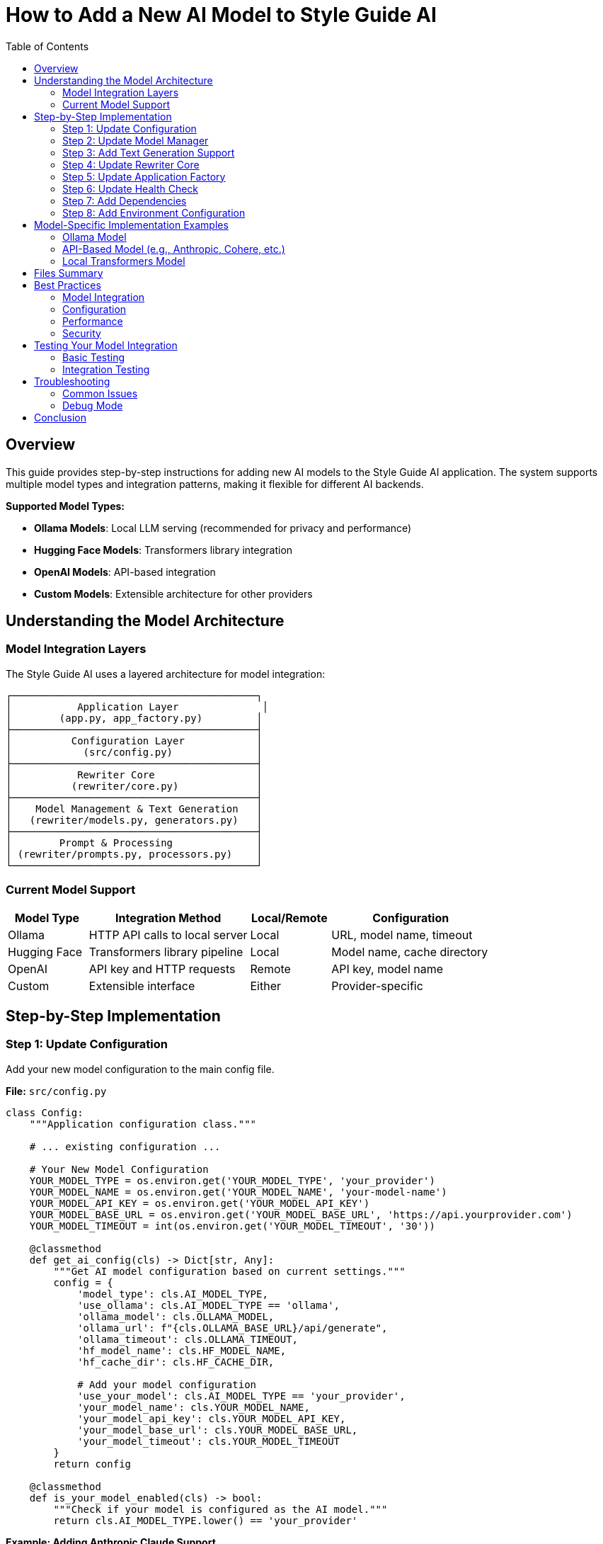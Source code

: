 = How to Add a New AI Model to Style Guide AI
:toc: left
:toc-title: Table of Contents
:source-highlighter: highlightjs

== Overview

This guide provides step-by-step instructions for adding new AI models to the Style Guide AI application. The system supports multiple model types and integration patterns, making it flexible for different AI backends.

[.lead]
**Supported Model Types:**

* **Ollama Models**: Local LLM serving (recommended for privacy and performance)
* **Hugging Face Models**: Transformers library integration
* **OpenAI Models**: API-based integration
* **Custom Models**: Extensible architecture for other providers

== Understanding the Model Architecture

=== Model Integration Layers

The Style Guide AI uses a layered architecture for model integration:

```
┌─────────────────────────────────────────┐
│           Application Layer              │
│        (app.py, app_factory.py)         │
├─────────────────────────────────────────┤
│          Configuration Layer            │
│            (src/config.py)              │
├─────────────────────────────────────────┤
│           Rewriter Core                 │
│          (rewriter/core.py)             │
├─────────────────────────────────────────┤
│    Model Management & Text Generation   │
│   (rewriter/models.py, generators.py)   │
├─────────────────────────────────────────┤
│        Prompt & Processing              │
│ (rewriter/prompts.py, processors.py)    │
└─────────────────────────────────────────┘
```

=== Current Model Support

[cols="1,2,1,2"]
|===
|Model Type |Integration Method |Local/Remote |Configuration

|Ollama
|HTTP API calls to local server
|Local
|URL, model name, timeout

|Hugging Face
|Transformers library pipeline
|Local
|Model name, cache directory

|OpenAI
|API key and HTTP requests
|Remote
|API key, model name

|Custom
|Extensible interface
|Either
|Provider-specific
|===

== Step-by-Step Implementation

=== Step 1: Update Configuration

Add your new model configuration to the main config file.

**File:** `src/config.py`

[source,python]
----
class Config:
    """Application configuration class."""
    
    # ... existing configuration ...
    
    # Your New Model Configuration
    YOUR_MODEL_TYPE = os.environ.get('YOUR_MODEL_TYPE', 'your_provider')
    YOUR_MODEL_NAME = os.environ.get('YOUR_MODEL_NAME', 'your-model-name')
    YOUR_MODEL_API_KEY = os.environ.get('YOUR_MODEL_API_KEY')
    YOUR_MODEL_BASE_URL = os.environ.get('YOUR_MODEL_BASE_URL', 'https://api.yourprovider.com')
    YOUR_MODEL_TIMEOUT = int(os.environ.get('YOUR_MODEL_TIMEOUT', '30'))
    
    @classmethod
    def get_ai_config(cls) -> Dict[str, Any]:
        """Get AI model configuration based on current settings."""
        config = {
            'model_type': cls.AI_MODEL_TYPE,
            'use_ollama': cls.AI_MODEL_TYPE == 'ollama',
            'ollama_model': cls.OLLAMA_MODEL,
            'ollama_url': f"{cls.OLLAMA_BASE_URL}/api/generate",
            'ollama_timeout': cls.OLLAMA_TIMEOUT,
            'hf_model_name': cls.HF_MODEL_NAME,
            'hf_cache_dir': cls.HF_CACHE_DIR,
            
            # Add your model configuration
            'use_your_model': cls.AI_MODEL_TYPE == 'your_provider',
            'your_model_name': cls.YOUR_MODEL_NAME,
            'your_model_api_key': cls.YOUR_MODEL_API_KEY,
            'your_model_base_url': cls.YOUR_MODEL_BASE_URL,
            'your_model_timeout': cls.YOUR_MODEL_TIMEOUT
        }
        return config
    
    @classmethod
    def is_your_model_enabled(cls) -> bool:
        """Check if your model is configured as the AI model."""
        return cls.AI_MODEL_TYPE.lower() == 'your_provider'
----

**Example: Adding Anthropic Claude Support**

[source,python]
----
class Config:
    # ... existing configuration ...
    
    # Anthropic Claude Configuration
    ANTHROPIC_API_KEY = os.environ.get('ANTHROPIC_API_KEY')
    ANTHROPIC_MODEL = os.environ.get('ANTHROPIC_MODEL', 'claude-3-sonnet-20240229')
    ANTHROPIC_BASE_URL = os.environ.get('ANTHROPIC_BASE_URL', 'https://api.anthropic.com')
    ANTHROPIC_TIMEOUT = int(os.environ.get('ANTHROPIC_TIMEOUT', '30'))
    
    @classmethod
    def get_ai_config(cls) -> Dict[str, Any]:
        config = {
            # ... existing config ...
            
            # Add Anthropic configuration
            'use_anthropic': cls.AI_MODEL_TYPE == 'anthropic',
            'anthropic_model': cls.ANTHROPIC_MODEL,
            'anthropic_api_key': cls.ANTHROPIC_API_KEY,
            'anthropic_base_url': cls.ANTHROPIC_BASE_URL,
            'anthropic_timeout': cls.ANTHROPIC_TIMEOUT
        }
        return config
    
    @classmethod
    def is_anthropic_enabled(cls) -> bool:
        """Check if Anthropic is configured as the AI model."""
        return cls.AI_MODEL_TYPE.lower() == 'anthropic'
----

=== Step 2: Update Model Manager

Extend the model manager to support your new model type.

**File:** `rewriter/models.py`

[source,python]
----
class ModelManager:
    """Manages AI model initialization and connectivity."""
    
    def __init__(self, model_name: str = "microsoft/DialoGPT-medium", 
                 use_ollama: bool = False, ollama_model: str = "llama3:8b",
                 use_your_model: bool = False, your_model_name: str = "your-model"):
        """Initialize the model manager."""
        self.model_name = model_name
        self.use_ollama = use_ollama
        self.ollama_model = ollama_model
        self.ollama_url = "http://localhost:11434/api/generate"
        
        # Add your model properties
        self.use_your_model = use_your_model
        self.your_model_name = your_model_name
        self.your_model_client = None
        
        self.model = None
        self.tokenizer = None
        self.generator = None
        
        # Initialize the appropriate model
        if use_ollama:
            self._test_ollama_connection()
        elif use_your_model:
            self._initialize_your_model()
        else:
            self._initialize_hf_model()
    
    def _initialize_your_model(self):
        """Initialize your custom model."""
        try:
            # Add your model initialization logic here
            # Example for API-based models:
            from src.config import Config
            
            api_key = Config.YOUR_MODEL_API_KEY
            if not api_key:
                logger.warning("Your model API key not provided")
                self.use_your_model = False
                return
            
            # Initialize your model client
            # self.your_model_client = YourModelClient(
            #     api_key=api_key,
            #     model=self.your_model_name,
            #     base_url=Config.YOUR_MODEL_BASE_URL
            # )
            
            logger.info(f"✅ Your model initialized successfully: {self.your_model_name}")
            
        except Exception as e:
            logger.error(f"❌ Failed to initialize your model: {e}")
            self.your_model_client = None
            self.use_your_model = False
    
    def is_available(self) -> bool:
        """Check if any model is available for use."""
        if self.use_ollama:
            return True  # Ollama connection was tested in init
        elif self.use_your_model:
            return self.your_model_client is not None
        return self.generator is not None
    
    def get_model_info(self) -> dict:
        """Get information about the current model setup."""
        return {
            'use_ollama': self.use_ollama,
            'ollama_model': self.ollama_model if self.use_ollama else None,
            'hf_model': self.model_name if not self.use_ollama and not self.use_your_model else None,
            'hf_available': HF_AVAILABLE,
            'use_your_model': self.use_your_model,
            'your_model_name': self.your_model_name if self.use_your_model else None,
            'is_available': self.is_available()
        }
----

**Example: Anthropic Claude Integration**

[source,python]
----
try:
    import anthropic
    ANTHROPIC_AVAILABLE = True
except ImportError:
    ANTHROPIC_AVAILABLE = False

class ModelManager:
    def __init__(self, model_name: str = "microsoft/DialoGPT-medium", 
                 use_ollama: bool = False, ollama_model: str = "llama3:8b",
                 use_anthropic: bool = False, anthropic_model: str = "claude-3-sonnet-20240229"):
        # ... existing initialization ...
        
        self.use_anthropic = use_anthropic
        self.anthropic_model = anthropic_model
        self.anthropic_client = None
        
        # Initialize the appropriate model
        if use_ollama:
            self._test_ollama_connection()
        elif use_anthropic:
            self._initialize_anthropic_model()
        else:
            self._initialize_hf_model()
    
    def _initialize_anthropic_model(self):
        """Initialize Anthropic Claude model."""
        if not ANTHROPIC_AVAILABLE:
            logger.warning("Anthropic library not available. Install with: pip install anthropic")
            self.use_anthropic = False
            return
            
        try:
            from src.config import Config
            
            api_key = Config.ANTHROPIC_API_KEY
            if not api_key:
                logger.warning("Anthropic API key not provided")
                self.use_anthropic = False
                return
            
            self.anthropic_client = anthropic.Anthropic(
                api_key=api_key,
                base_url=Config.ANTHROPIC_BASE_URL
            )
            
            logger.info(f"✅ Anthropic model initialized successfully: {self.anthropic_model}")
            
        except Exception as e:
            logger.error(f"❌ Failed to initialize Anthropic model: {e}")
            self.anthropic_client = None
            self.use_anthropic = False
----

=== Step 3: Add Text Generation Support

Extend the text generator to support your new model.

**File:** `rewriter/generators.py`

[source,python]
----
class TextGenerator:
    """Handles AI text generation using various models."""
    
    def generate_with_your_model(self, prompt: str, original_text: str) -> str:
        """Generate rewritten text using your custom model."""
        if not self.model_manager.your_model_client:
            logger.warning("Your model not available for generation")
            return original_text
            
        try:
            # Implement your model's generation logic
            # Example for API-based models:
            response = self.model_manager.your_model_client.generate(
                prompt=prompt,
                max_tokens=512,
                temperature=0.4,
                # Add other parameters as needed
            )
            
            # Extract generated text from response
            generated_text = response.get('text', '').strip()
            
            logger.info(f"Generated text with your model: {len(generated_text)} characters")
            
            return generated_text if generated_text else original_text
            
        except Exception as e:
            logger.error(f"Your model generation failed: {e}")
            return original_text
    
    def generate_text(self, prompt: str, original_text: str) -> str:
        """
        Generate text using the available model.
        
        Args:
            prompt: The prompt to use for generation
            original_text: Original text as fallback
            
        Returns:
            Generated text or original text if generation fails
        """
        if self.model_manager.use_ollama:
            return self.generate_with_ollama(prompt, original_text)
        elif self.model_manager.use_your_model:
            return self.generate_with_your_model(prompt, original_text)
        else:
            return self.generate_with_hf_model(prompt, original_text)
    
    def is_available(self) -> bool:
        """Check if text generation is available."""
        return self.model_manager.is_available()
    
    def get_model_info(self) -> Dict[str, Any]:
        """Get information about the current generation setup."""
        return {
            **self.model_manager.get_model_info(),
            'generation_available': self.is_available()
        }
----

**Example: Anthropic Claude Generation**

[source,python]
----
class TextGenerator:
    def generate_with_anthropic(self, prompt: str, original_text: str) -> str:
        """Generate rewritten text using Anthropic Claude."""
        if not self.model_manager.anthropic_client:
            logger.warning("Anthropic model not available for generation")
            return original_text
            
        try:
            response = self.model_manager.anthropic_client.messages.create(
                model=self.model_manager.anthropic_model,
                max_tokens=512,
                temperature=0.4,
                messages=[
                    {
                        "role": "user",
                        "content": prompt
                    }
                ]
            )
            
            generated_text = response.content[0].text.strip()
            
            logger.info(f"Generated text with Anthropic: {len(generated_text)} characters")
            
            return generated_text if generated_text else original_text
            
        except Exception as e:
            logger.error(f"Anthropic generation failed: {e}")
            return original_text
    
    def generate_text(self, prompt: str, original_text: str) -> str:
        if self.model_manager.use_ollama:
            return self.generate_with_ollama(prompt, original_text)
        elif self.model_manager.use_anthropic:
            return self.generate_with_anthropic(prompt, original_text)
        else:
            return self.generate_with_hf_model(prompt, original_text)
----

=== Step 4: Update Rewriter Core

Update the AI rewriter core to initialize with your new model.

**File:** `rewriter/core.py`

[source,python]
----
class AIRewriter:
    """Main AI Rewriter class that orchestrates the rewriting process."""
    
    def __init__(self, model_name: str = "microsoft/DialoGPT-medium", 
                 use_ollama: bool = False, ollama_model: str = "llama3:8b",
                 use_your_model: bool = False, your_model_name: str = "your-model",
                 progress_callback=None):
        """Initialize the AI rewriter with all components."""
        self.progress_callback = progress_callback
        
        # Initialize all components
        self.model_manager = ModelManager(
            model_name, use_ollama, ollama_model,
            use_your_model, your_model_name
        )
        self.prompt_generator = PromptGenerator(
            style_guide='ibm_style', 
            use_ollama=use_ollama or use_your_model  # API-based models often work with similar prompts
        )
        self.text_generator = TextGenerator(self.model_manager)
        self.text_processor = TextProcessor()
        self.evaluator = RewriteEvaluator()
        
        logger.info(f"✅ AIRewriter initialized with {len(self._get_available_components())} components")
----

**Example: Anthropic Claude Integration**

[source,python]
----
class AIRewriter:
    def __init__(self, model_name: str = "microsoft/DialoGPT-medium", 
                 use_ollama: bool = False, ollama_model: str = "llama3:8b",
                 use_anthropic: bool = False, anthropic_model: str = "claude-3-sonnet-20240229",
                 progress_callback=None):
        """Initialize the AI rewriter with all components."""
        self.progress_callback = progress_callback
        
        # Initialize all components
        self.model_manager = ModelManager(
            model_name, use_ollama, ollama_model,
            use_anthropic, anthropic_model
        )
        self.prompt_generator = PromptGenerator(
            style_guide='ibm_style', 
            use_ollama=use_ollama or use_anthropic
        )
        self.text_generator = TextGenerator(self.model_manager)
        self.text_processor = TextProcessor()
        self.evaluator = RewriteEvaluator()
        
        model_type = "Anthropic Claude" if use_anthropic else ("Ollama" if use_ollama else "HuggingFace")
        logger.info(f"✅ AIRewriter initialized with {model_type} model")
----

=== Step 5: Update Application Factory

Update the application factory to initialize your model based on configuration.

**File:** `app_modules/app_factory.py`

[source,python]
----
def initialize_services():
    """Initialize all services with fallback mechanisms."""
    services = {
        'document_processor': None,
        'style_analyzer': None,
        'ai_rewriter': None,
        'document_processor_available': False,
        'style_analyzer_available': False,
        'ai_rewriter_available': False
    }
    
    # ... existing initialization ...
    
    # Initialize AI Rewriter
    try:
        from rewriter import AIRewriter
        from src.config import Config
        
        # Get AI configuration
        ai_config = Config.get_ai_config()
        
        # Initialize with proper configuration
        services['ai_rewriter'] = AIRewriter(
            model_name=ai_config['hf_model_name'],
            use_ollama=ai_config['use_ollama'],
            ollama_model=ai_config['ollama_model'],
            use_your_model=ai_config.get('use_your_model', False),
            your_model_name=ai_config.get('your_model_name', 'your-model')
        )
        services['ai_rewriter_available'] = True
        logger.info("✅ AIRewriter imported successfully")
        
        # Log model type
        if ai_config['use_ollama']:
            logger.info(f"AI Model: Ollama ({ai_config['ollama_model']})")
        elif ai_config.get('use_your_model'):
            logger.info(f"AI Model: Your Model ({ai_config.get('your_model_name')})")
        else:
            logger.info("AI Model: HuggingFace")
            
    except ImportError as e:
        services['ai_rewriter'] = SimpleAIRewriter()
        services['ai_rewriter_available'] = False
        logger.warning(f"⚠️ AI rewriter not available - {e}")
    
    return services
----

**Example: Anthropic Claude in Application Factory**

[source,python]
----
def initialize_services():
    # ... existing initialization ...
    
    # Initialize AI Rewriter
    try:
        from rewriter import AIRewriter
        from src.config import Config
        
        # Get AI configuration
        ai_config = Config.get_ai_config()
        
        # Initialize with proper configuration
        services['ai_rewriter'] = AIRewriter(
            model_name=ai_config['hf_model_name'],
            use_ollama=ai_config['use_ollama'],
            ollama_model=ai_config['ollama_model'],
            use_anthropic=ai_config.get('use_anthropic', False),
            anthropic_model=ai_config.get('anthropic_model', 'claude-3-sonnet-20240229')
        )
        services['ai_rewriter_available'] = True
        logger.info("✅ AIRewriter imported successfully")
        
        # Log model type
        if ai_config['use_ollama']:
            logger.info(f"AI Model: Ollama ({ai_config['ollama_model']})")
        elif ai_config.get('use_anthropic'):
            logger.info(f"AI Model: Anthropic Claude ({ai_config.get('anthropic_model')})")
        else:
            logger.info("AI Model: HuggingFace")
            
    except ImportError as e:
        services['ai_rewriter'] = SimpleAIRewriter()
        services['ai_rewriter_available'] = False
        logger.warning(f"⚠️ AI rewriter not available - {e}")
    
    return services
----

=== Step 6: Update Health Check

Update the health check endpoint to include your new model status.

**File:** `app_modules/api_routes.py`

[source,python]
----
@app.route('/health')
def health_check():
    """Health check endpoint to verify service status."""
    try:
        # ... existing health checks ...
        
        # Check your model status
        your_model_status = "not_configured"
        if Config.is_your_model_enabled():
            try:
                # Add your model health check logic
                # Example for API-based models:
                import requests
                response = requests.get(f"{Config.YOUR_MODEL_BASE_URL}/health", 
                                      headers={"Authorization": f"Bearer {Config.YOUR_MODEL_API_KEY}"},
                                      timeout=5)
                if response.status_code == 200:
                    your_model_status = "available"
                else:
                    your_model_status = "service_unavailable"
            except:
                your_model_status = "connection_failed"
        
        return jsonify({
            'status': 'healthy',
            'timestamp': datetime.now().isoformat(),
            'version': '2.0.0',
            'ai_model_type': getattr(Config, 'AI_MODEL_TYPE', 'unknown'),
            'ollama_status': ollama_status,
            'your_model_status': your_model_status,
            'services': {
                'document_processor': document_processor_status,
                'style_analyzer': style_analyzer_status,
                'ai_rewriter': ai_rewriter_status,
                'ollama': ollama_status,
                'your_model': your_model_status
            }
        }), 200
        
    except Exception as e:
        logger.error(f"Health check failed: {str(e)}")
        return jsonify({
            'status': 'unhealthy',
            'error': str(e),
            'timestamp': datetime.now().isoformat()
        }), 500
----

=== Step 7: Add Dependencies

Update the requirements file to include your new model dependencies.

**File:** `requirements.txt`

[source,text]
----
# ... existing requirements ...

# Your Model Integration
your-model-client>=1.0.0,<2.0.0
----

**Example: Anthropic Claude Dependencies**

[source,text]
----
# ... existing requirements ...

# Anthropic Claude Integration
anthropic>=0.17.0,<1.0.0
----

=== Step 8: Add Environment Configuration

Create environment variable examples for your new model.

**File:** `.env.example` (create if doesn't exist)

[source,bash]
----
# Flask Configuration
SECRET_KEY=your-secret-key-here
FLASK_DEBUG=False

# AI Model Configuration
AI_MODEL_TYPE=ollama  # Options: ollama, huggingface, openai, your_provider
AI_MODEL_NAME=microsoft/DialoGPT-medium
AI_TEMPERATURE=0.7

# Ollama Configuration
OLLAMA_BASE_URL=http://localhost:11434
OLLAMA_MODEL=llama3:8b
OLLAMA_TIMEOUT=60

# Hugging Face Configuration
HF_MODEL_NAME=microsoft/DialoGPT-medium
HF_CACHE_DIR=./models

# OpenAI Configuration
OPENAI_API_KEY=your-openai-api-key

# Your Model Configuration
YOUR_MODEL_API_KEY=your-api-key-here
YOUR_MODEL_NAME=your-model-name
YOUR_MODEL_BASE_URL=https://api.yourprovider.com
YOUR_MODEL_TIMEOUT=30

# SpaCy Configuration
SPACY_MODEL=en_core_web_sm

# File Upload Configuration
MAX_CONTENT_LENGTH=16777216  # 16MB
UPLOAD_FOLDER=uploads
----

**Example: Anthropic Claude Environment Variables**

[source,bash]
----
# Anthropic Configuration
ANTHROPIC_API_KEY=your-anthropic-api-key
ANTHROPIC_MODEL=claude-3-sonnet-20240229
ANTHROPIC_BASE_URL=https://api.anthropic.com
ANTHROPIC_TIMEOUT=30
----

== Model-Specific Implementation Examples

=== Ollama Model

For adding a new Ollama model (easiest option):

1. **Pull the model**: `ollama pull your-model-name`
2. **Update configuration**:
   ```bash
   export AI_MODEL_TYPE=ollama
   export OLLAMA_MODEL=your-model-name
   ```
3. **No code changes needed** - the existing Ollama integration will work

=== API-Based Model (e.g., Anthropic, Cohere, etc.)

[source,python]
----
# In rewriter/generators.py
def generate_with_api_model(self, prompt: str, original_text: str) -> str:
    """Generate text using API-based model."""
    try:
        headers = {
            'Authorization': f'Bearer {self.api_key}',
            'Content-Type': 'application/json'
        }
        
        payload = {
            'model': self.model_name,
            'messages': [{'role': 'user', 'content': prompt}],
            'max_tokens': 512,
            'temperature': 0.4
        }
        
        response = requests.post(
            f"{self.base_url}/v1/chat/completions",
            headers=headers,
            json=payload,
            timeout=30
        )
        
        if response.status_code == 200:
            result = response.json()
            return result['choices'][0]['message']['content'].strip()
        else:
            logger.error(f"API error: {response.status_code}")
            return original_text
            
    except Exception as e:
        logger.error(f"API generation failed: {e}")
        return original_text
----

=== Local Transformers Model

[source,python]
----
# In rewriter/models.py
def _initialize_custom_hf_model(self):
    """Initialize a custom Hugging Face model."""
    try:
        from transformers import AutoTokenizer, AutoModelForCausalLM, pipeline
        
        # Load custom model
        tokenizer = AutoTokenizer.from_pretrained(self.custom_model_name)
        model = AutoModelForCausalLM.from_pretrained(self.custom_model_name)
        
        if tokenizer.pad_token is None:
            tokenizer.pad_token = tokenizer.eos_token
        
        self.custom_generator = pipeline(
            "text-generation",
            model=model,
            tokenizer=tokenizer,
            max_length=512,
            temperature=0.7,
            do_sample=True
        )
        
        logger.info(f"✅ Custom model initialized: {self.custom_model_name}")
        
    except Exception as e:
        logger.error(f"❌ Failed to initialize custom model: {e}")
        self.custom_generator = None
----

== Files Summary

When adding a new model, you need to update these files:

[cols="1,3,1"]
|===
|File |Purpose |Required

|`src/config.py`
|Add configuration variables and methods
|✓

|`rewriter/models.py`
|Add model initialization and management
|✓

|`rewriter/generators.py`
|Add text generation implementation
|✓

|`rewriter/core.py`
|Update constructor parameters
|✓

|`app_modules/app_factory.py`
|Update service initialization
|✓

|`app_modules/api_routes.py`
|Update health check endpoint
|✓

|`requirements.txt`
|Add model dependencies
|✓

|`.env.example`
|Document environment variables
|Recommended
|===

== Best Practices

=== Model Integration

* **Follow the Existing Pattern**: Use the same parameter passing and initialization structure
* **Add Health Checks**: Implement proper health checking for your model
* **Error Handling**: Gracefully handle model failures with fallbacks
* **Logging**: Add comprehensive logging for debugging

=== Configuration

* **Environment Variables**: Use environment variables for all configuration
* **Defaults**: Provide sensible defaults for development
* **Validation**: Validate configuration on startup
* **Documentation**: Document all new environment variables

=== Performance

* **Lazy Loading**: Initialize models only when needed
* **Connection Pooling**: Reuse connections for API-based models
* **Timeouts**: Set appropriate timeouts for all external calls
* **Caching**: Cache model responses when appropriate

=== Security

* **API Keys**: Never hardcode API keys in source code
* **Environment Variables**: Use secure environment variable management
* **Rate Limiting**: Implement rate limiting for API calls
* **Input Validation**: Validate all inputs before sending to models

== Testing Your Model Integration

=== Basic Testing

1. **Configuration Test**:
   ```bash
   # Set environment variables
   export AI_MODEL_TYPE=your_provider
   export YOUR_MODEL_API_KEY=your-key
   
   # Start application
   python app.py
   ```

2. **Health Check Test**:
   ```bash
   curl http://localhost:5000/health
   ```

3. **Model Generation Test**:
   ```bash
   curl -X POST http://localhost:5000/rewrite \
     -H "Content-Type: application/json" \
     -d '{"content":"This is a test sentence.","errors":[]}'
   ```

=== Integration Testing

[source,python]
----
# tests/test_your_model.py
import pytest
from rewriter import AIRewriter
from src.config import Config

def test_your_model_initialization():
    """Test your model initializes correctly."""
    rewriter = AIRewriter(
        use_your_model=True,
        your_model_name="test-model"
    )
    
    assert rewriter.model_manager.use_your_model is True
    assert rewriter.text_generator.is_available()

def test_your_model_generation():
    """Test your model generates text."""
    rewriter = AIRewriter(use_your_model=True)
    
    result = rewriter.rewrite(
        content="This is a test sentence.",
        errors=[],
        context="sentence"
    )
    
    assert 'rewritten_text' in result
    assert result['confidence'] > 0.0
----

== Troubleshooting

=== Common Issues

**Model Not Loading**
- Check API key and credentials
- Verify network connectivity
- Check model name and availability
- Review error logs for specific issues

**Generation Failures**
- Check prompt format compatibility
- Verify token limits and parameters
- Test with simpler inputs first
- Check model-specific requirements

**Performance Issues**
- Monitor response times and latency
- Consider model size and complexity
- Implement caching strategies
- Use appropriate timeout values

**Configuration Issues**
- Verify environment variables are set
- Check configuration file syntax
- Ensure all required dependencies are installed
- Validate configuration values

=== Debug Mode

Enable debug logging to troubleshoot issues:

[source,python]
----
# In your model implementation
import logging
logging.getLogger('your_model').setLevel(logging.DEBUG)

# In rewriter/generators.py
def generate_with_your_model(self, prompt: str, original_text: str) -> str:
    logger.debug(f"Generating with your model: {self.model_name}")
    logger.debug(f"Prompt length: {len(prompt)} characters")
    
    # ... generation logic ...
    
    logger.debug(f"Generated text length: {len(generated_text)} characters")
    return generated_text
----

== Conclusion

Adding a new model to Style Guide AI involves:

1. **Configuration setup** for environment variables and model parameters
2. **Model management** integration for initialization and health checking
3. **Text generation** implementation for your specific model API
4. **Application integration** through the factory pattern and core rewriter
5. **Health monitoring** and error handling for production use

The modular architecture makes it straightforward to add new models while maintaining compatibility with existing functionality. Each model type can have its own specific implementation while sharing common interfaces and fallback mechanisms.

The system is designed to be model-agnostic, allowing you to integrate virtually any text generation model that can accept prompts and return text responses. 